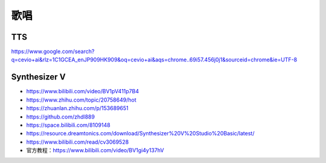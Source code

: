 
歌唱
====

TTS
---

https://www.google.com/search?q=cevio+ai&rlz=1C1GCEA_enJP909HK909&oq=cevio+ai&aqs=chrome..69i57.456j0j1&sourceid=chrome&ie=UTF-8

Synthesizer V
-------------

-  https://www.bilibili.com/video/BV1pV411p7B4
-  https://www.zhihu.com/topic/20758649/hot
-  https://zhuanlan.zhihu.com/p/153689651
-  https://github.com/zhdl889
-  https://space.bilibili.com/8109148
-  https://resource.dreamtonics.com/download/Synthesizer%20V%20Studio%20Basic/latest/
-  https://www.bilibili.com/read/cv3069528
-  官方教程：https://www.bilibili.com/video/BV1gi4y137hV
